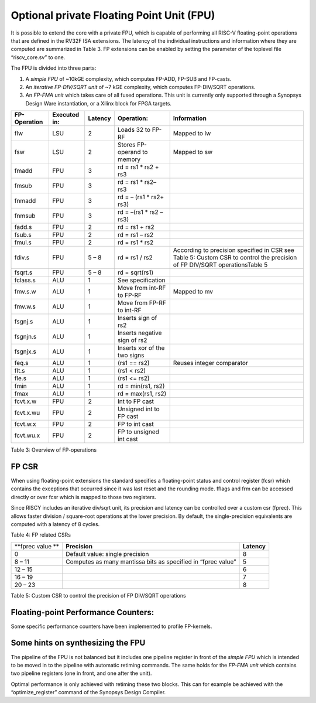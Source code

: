 Optional private Floating Point Unit (FPU)
==========================================

It is possible to extend the core with a private FPU, which is capable
of performing all RISC-V floating-point operations that are defined in
the RV32F ISA extensions. The latency of the individual instructions and
information where they are computed are summarized in Table 3. FP
extensions can be enabled by setting the parameter of the toplevel file
“riscv\_core.sv” to one.

The FPU is divided into three parts:

1. A *simple FPU* of ~10kGE complexity, which computes FP-ADD, FP-SUB
   and FP-casts.

2. An *iterative FP-DIV/SQRT unit* of ~7 kGE complexity, which computes
   FP-DIV/SQRT operations.

3. An *FP-FMA unit* which takes care of all fused operations. This unit
   is currently only supported through a Synopsys Design Ware
   instantiation, or a Xilinx block for FPGA targets.

+--------------------+--------------------+---------------+--------------------------------+-----------------------------------------------------------------------------------------------------------------------------+
| **FP-Operation**   | **Executed in:**   | **Latency**   | **Operation:**                 | **Information**                                                                                                             |
+--------------------+--------------------+---------------+--------------------------------+-----------------------------------------------------------------------------------------------------------------------------+
| flw                | LSU                | 2             | Loads 32 to FP-RF              | Mapped to lw                                                                                                                |
+--------------------+--------------------+---------------+--------------------------------+-----------------------------------------------------------------------------------------------------------------------------+
| fsw                | LSU                | 2             | Stores FP-operand to memory    | Mapped to sw                                                                                                                |
+--------------------+--------------------+---------------+--------------------------------+-----------------------------------------------------------------------------------------------------------------------------+
| fmadd              | FPU                | 3             | rd = rs1 \* rs2 + rs3          |                                                                                                                             |
+--------------------+--------------------+---------------+--------------------------------+-----------------------------------------------------------------------------------------------------------------------------+
| fmsub              | FPU                | 3             | rd = rs1 \* rs2– rs3           |                                                                                                                             |
+--------------------+--------------------+---------------+--------------------------------+-----------------------------------------------------------------------------------------------------------------------------+
| fnmadd             | FPU                | 3             | rd = – (rs1 \* rs2+ rs3)       |                                                                                                                             |
+--------------------+--------------------+---------------+--------------------------------+-----------------------------------------------------------------------------------------------------------------------------+
| fnmsub             | FPU                | 3             | rd = –(rs1 \* rs2 – rs3)       |                                                                                                                             |
+--------------------+--------------------+---------------+--------------------------------+-----------------------------------------------------------------------------------------------------------------------------+
| fadd.s             | FPU                | 2             | rd = rs1 + rs2                 |                                                                                                                             |
+--------------------+--------------------+---------------+--------------------------------+-----------------------------------------------------------------------------------------------------------------------------+
| fsub.s             | FPU                | 2             | rd = rs1 – rs2                 |                                                                                                                             |
+--------------------+--------------------+---------------+--------------------------------+-----------------------------------------------------------------------------------------------------------------------------+
| fmul.s             | FPU                | 2             | rd = rs1 \* rs2                |                                                                                                                             |
+--------------------+--------------------+---------------+--------------------------------+-----------------------------------------------------------------------------------------------------------------------------+
| fdiv.s             | FPU                | 5 – 8         | rd = rs1 / rs2                 | According to precision specified in CSR see Table 5: Custom CSR to control the precision of FP DIV/SQRT operationsTable 5   |
+--------------------+--------------------+---------------+--------------------------------+-----------------------------------------------------------------------------------------------------------------------------+
| fsqrt.s            | FPU                | 5 – 8         | rd = sqrt(rs1)                 |                                                                                                                             |
+--------------------+--------------------+---------------+--------------------------------+-----------------------------------------------------------------------------------------------------------------------------+
| fclass.s           | ALU                | 1             | See specification              |                                                                                                                             |
+--------------------+--------------------+---------------+--------------------------------+-----------------------------------------------------------------------------------------------------------------------------+
| fmv.s.w            | ALU                | 1             | Move from int-RF to FP-RF      | Mapped to mv                                                                                                                |
+--------------------+--------------------+---------------+--------------------------------+-----------------------------------------------------------------------------------------------------------------------------+
| fmv.w.s            | ALU                | 1             | Move from FP-RF to int-RF      |                                                                                                                             |
+--------------------+--------------------+---------------+--------------------------------+-----------------------------------------------------------------------------------------------------------------------------+
| fsgnj.s            | ALU                | 1             | Inserts sign of rs2            |                                                                                                                             |
+--------------------+--------------------+---------------+--------------------------------+-----------------------------------------------------------------------------------------------------------------------------+
| fsgnjn.s           | ALU                | 1             | Inserts negative sign of rs2   |                                                                                                                             |
+--------------------+--------------------+---------------+--------------------------------+-----------------------------------------------------------------------------------------------------------------------------+
| fsgnjx.s           | ALU                | 1             | Inserts xor of the two signs   |                                                                                                                             |
+--------------------+--------------------+---------------+--------------------------------+-----------------------------------------------------------------------------------------------------------------------------+
| feq.s              | ALU                | 1             | (rs1 == rs2)                   | Reuses integer comparator                                                                                                   |
+--------------------+--------------------+---------------+--------------------------------+-----------------------------------------------------------------------------------------------------------------------------+
| flt.s              | ALU                | 1             | (rs1 < rs2)                    |                                                                                                                             |
+--------------------+--------------------+---------------+--------------------------------+-----------------------------------------------------------------------------------------------------------------------------+
| fle.s              | ALU                | 1             | (rs1 <= rs2)                   |                                                                                                                             |
+--------------------+--------------------+---------------+--------------------------------+-----------------------------------------------------------------------------------------------------------------------------+
| fmin               | ALU                | 1             | rd = min(rs1, rs2)             |                                                                                                                             |
+--------------------+--------------------+---------------+--------------------------------+-----------------------------------------------------------------------------------------------------------------------------+
| fmax               | ALU                | 1             | rd = max(rs1, rs2)             |                                                                                                                             |
+--------------------+--------------------+---------------+--------------------------------+-----------------------------------------------------------------------------------------------------------------------------+
| fcvt.x.w           | FPU                | 2             | Int to FP cast                 |                                                                                                                             |
+--------------------+--------------------+---------------+--------------------------------+-----------------------------------------------------------------------------------------------------------------------------+
| fcvt.x.wu          | FPU                | 2             | Unsigned int to FP cast        |                                                                                                                             |
+--------------------+--------------------+---------------+--------------------------------+-----------------------------------------------------------------------------------------------------------------------------+
| fcvt.w.x           | FPU                | 2             | FP to int cast                 |                                                                                                                             |
+--------------------+--------------------+---------------+--------------------------------+-----------------------------------------------------------------------------------------------------------------------------+
| fcvt.wu.x          | FPU                | 2             | FP to unsigned int cast        |                                                                                                                             |
+--------------------+--------------------+---------------+--------------------------------+-----------------------------------------------------------------------------------------------------------------------------+

Table 3: Overview of FP-operations

FP CSR
------

When using floating-point extensions the standard specifies a
floating-point status and control register (fcsr) which contains the
exceptions that occurred since it was last reset and the rounding mode.
fflags and frm can be accessed directly or over fcsr which is mapped to
those two registers.

Since RISCY includes an iterative div/sqrt unit, its precision and
latency can be controlled over a custom csr (fprec). This allows faster
division / square-root operations at the lower precision. By default,
the single-precision equivalents are computed with a latency of 8
cycles.

+-------------------+-----------+------------+------------+-------------------+----------+-------+---------------------------------------------------------------------------------------+
| **CSR Address**   | **Hex**   | **Name**   | **Acc.**   | **Description**   |
+-------------------+-----------+------------+------------+-------------------+----------+-------+---------------------------------------------------------------------------------------+
| **11:10**         | **9:8**   | **7:6**    | **5:0**    |                   |          |       |                                                                                       |
+-------------------+-----------+------------+------------+-------------------+----------+-------+---------------------------------------------------------------------------------------+
| 00                | 00        | 00         | 00001      | 0x001             | fflags   | R/W   | Floating-point accrued exceptions                                                     |
+-------------------+-----------+------------+------------+-------------------+----------+-------+---------------------------------------------------------------------------------------+
| 00                | 00        | 00         | 00010      | 0x002             | frm      | R/W   | Floating-point dynamic rounding mode                                                  |
+-------------------+-----------+------------+------------+-------------------+----------+-------+---------------------------------------------------------------------------------------+
| 00                | 00        | 00         | 00011      | 0x003             | fcsr     | R/W   | Floating-point control and status register                                            |
+-------------------+-----------+------------+------------+-------------------+----------+-------+---------------------------------------------------------------------------------------+
| 00                | 00        | 00         | 00110      | 0x006             | fprec    | R/W   | Custom flag which controls the precision and latency of the iterative div/sqrt unit   |
+-------------------+-----------+------------+------------+-------------------+----------+-------+---------------------------------------------------------------------------------------+

Table 4: FP related CSRs

+--------------------+----------------------------------------------------------------+---------------+
| **fprec value **   | **Precision**                                                  | **Latency**   |
+--------------------+----------------------------------------------------------------+---------------+
| 0                  | Default value: single precision                                | 8             |
+--------------------+----------------------------------------------------------------+---------------+
| 8 – 11             | Computes as many mantissa bits as specified in “fprec value”   | 5             |
+--------------------+----------------------------------------------------------------+---------------+
| 12 – 15            |                                                                | 6             |
+--------------------+----------------------------------------------------------------+---------------+
| 16 – 19            |                                                                | 7             |
+--------------------+----------------------------------------------------------------+---------------+
| 20 – 23            |                                                                | 8             |
+--------------------+----------------------------------------------------------------+---------------+

Table 5: Custom CSR to control the precision of FP DIV/SQRT operations

Floating-point Performance Counters:
------------------------------------

Some specific performance counters have been implemented to profile
FP-kernels.

Some hints on synthesizing the FPU
----------------------------------

The pipeline of the FPU is not balanced but it includes one pipeline
register in front of the *simple FPU* which is intended to be moved in
to the pipeline with automatic retiming commands. The same holds for the
*FP-FMA unit* which contains two pipeline registers (one in front, and
one after the unit).

Optimal performance is only achieved with retiming these two blocks.
This can for example be achieved with the “optimize\_register” command
of the Synopsys Design Compiler.
